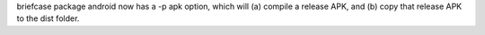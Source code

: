 briefcase package android now has a -p apk option, which will (a) compile a release APK, and (b) copy that release APK to the dist folder.
